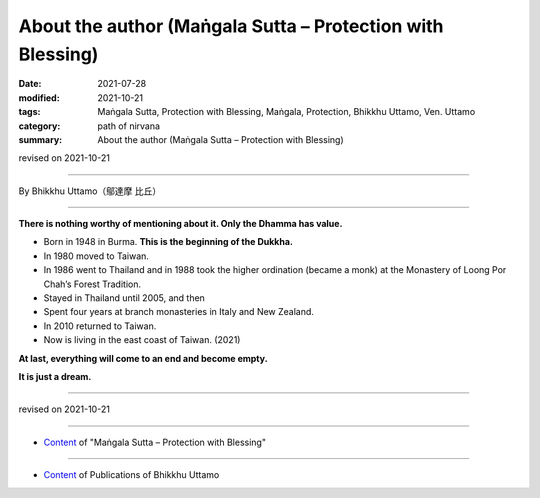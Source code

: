 ===============================================================================
About the author (Maṅgala Sutta – Protection with Blessing)
===============================================================================

:date: 2021-07-28
:modified: 2021-10-21
:tags: Maṅgala Sutta, Protection with Blessing, Maṅgala, Protection, Bhikkhu Uttamo, Ven. Uttamo
:category: path of nirvana
:summary: About the author (Maṅgala Sutta – Protection with Blessing)

revised on 2021-10-21

------

By Bhikkhu Uttamo（鄔達摩 比丘）

------

**There is nothing worthy of mentioning about it. Only the Dhamma has value.**

• Born in 1948 in Burma. **This is the beginning of the Dukkha.**
  
• In 1980 moved to Taiwan.
  
• In 1986 went to Thailand and in 1988 took the higher ordination (became a monk) at the Monastery of Loong Por Chah’s Forest Tradition.
  
• Stayed in Thailand until 2005, and then
  
• Spent four years at branch monasteries in Italy and New Zealand.
  
• In 2010 returned to Taiwan.
  
• Now is living in the east coast of Taiwan. (2021)

**At last, everything will come to an end and become empty.**

**It is just a dream.**

------

revised on 2021-10-21

------

- `Content <{filename}content-of-protection-with-blessings%zh.rst>`__ of "Maṅgala Sutta – Protection with Blessing"

------

- `Content <{filename}../publication-of-ven-uttamo%zh.rst>`__ of Publications of Bhikkhu Uttamo

..
  10-21 rev. replace 「Ven. Uttamo Thero （尊者 鄔達摩 長老）」 with 「Bhikkhu Uttamo（鄔達摩 比丘）」; proofread by bhante
  2021-07-28  create rst